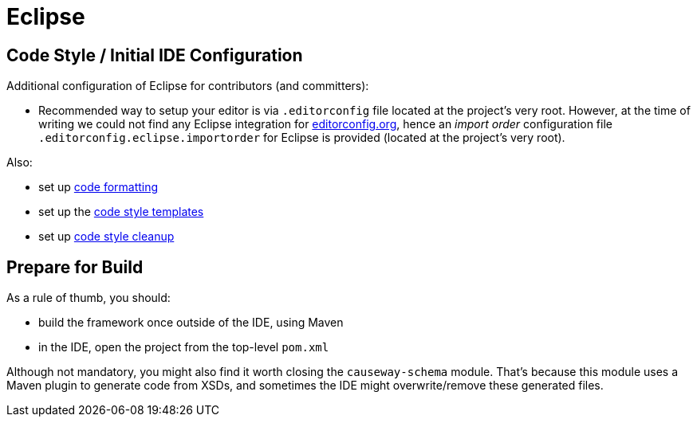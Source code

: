 = Eclipse

:Notice: Licensed to the Apache Software Foundation (ASF) under one or more contributor license agreements. See the NOTICE file distributed with this work for additional information regarding copyright ownership. The ASF licenses this file to you under the Apache License, Version 2.0 (the "License"); you may not use this file except in compliance with the License. You may obtain a copy of the License at. http://www.apache.org/licenses/LICENSE-2.0 . Unless required by applicable law or agreed to in writing, software distributed under the License is distributed on an "AS IS" BASIS, WITHOUT WARRANTIES OR  CONDITIONS OF ANY KIND, either express or implied. See the License for the specific language governing permissions and limitations under the License.

== Code Style / Initial IDE Configuration

Additional configuration of Eclipse for contributors (and committers):

* Recommended way to setup your editor is via `.editorconfig` file located at the project's very root. 
However, at the time of writing we could not find any Eclipse integration for link:https://editorconfig.org/[editorconfig.org],
hence an _import order_ configuration file `.editorconfig.eclipse.importorder` for Eclipse is provided (located at the project's very root).

Also:

* set up link:{attachmentsdir}/Apache-code-style-formatting.xml[code formatting]
* set up the link:{attachmentsdir}/Apache-code-style-template.xml[code style templates]
* set up link:{attachmentsdir}/Apache-Causeway-code-style-cleanup.xml[code style cleanup]

== Prepare for Build

As a rule of thumb, you should:

* build the framework once outside of the IDE, using Maven
* in the IDE, open the project from the top-level `pom.xml`

Although not mandatory, you might also find it worth closing the `causeway-schema` module.
That's because this module uses a Maven plugin to generate code from XSDs, and sometimes the IDE might overwrite/remove these generated files.
